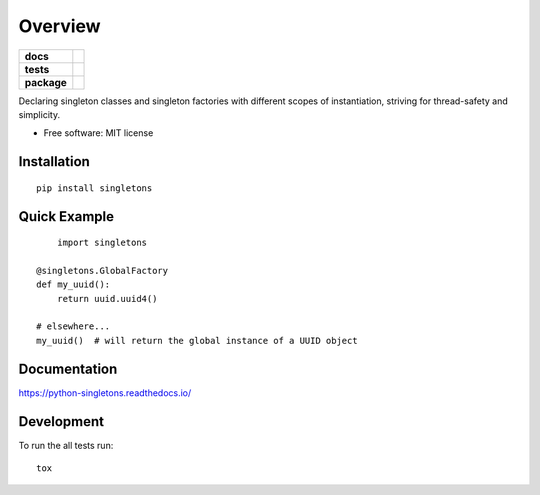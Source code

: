========
Overview
========

.. start-badges

.. list-table::
    :stub-columns: 1

    * - docs
      - |docs|
    * - tests
      - |travis|
    * - package
      - |version| |supported-versions| |supported-implementations|
        |commits-since|

.. |docs| image:: https://readthedocs.org/projects/python-singletons/badge/?style=flat
    :target: https://readthedocs.org/projects/python-singletons
    :alt: Documentation Status

.. |travis| image:: https://api.travis-ci.org/jmaroeder/python-singletons.svg?branch=master
    :alt: Travis-CI Build Status
    :target: https://travis-ci.org/jmaroeder/python-singletons

.. |version| image:: https://img.shields.io/pypi/v/singletons.svg
    :alt: PyPI Package latest release
    :target: https://pypi.org/project/singletons/

.. |commits-since| image:: https://img.shields.io/github/commits-since/jmaroeder/python-singletons/v0.2.4..svg
    :alt: Commits since latest release
    :target: https://github.com/jmaroeder/python-singletons/compare/v0.2.4...master

.. |supported-versions| image:: https://img.shields.io/pypi/pyversions/singletons.svg
    :alt: Supported versions
    :target: https://pypi.org/project/singletons/

.. |supported-implementations| image:: https://img.shields.io/pypi/implementation/singletons.svg
    :alt: Supported implementations
    :target: https://pypi.org/project/singletons/


.. end-badges

Declaring singleton classes and singleton factories with different scopes of instantiation, striving for thread-safety and simplicity.

* Free software: MIT license

Installation
============

::

    pip install singletons

Quick Example
=============

::

	import singletons

    @singletons.GlobalFactory
    def my_uuid():
        return uuid.uuid4()

    # elsewhere...
    my_uuid()  # will return the global instance of a UUID object

Documentation
=============

https://python-singletons.readthedocs.io/

Development
===========

To run the all tests run::

    tox
